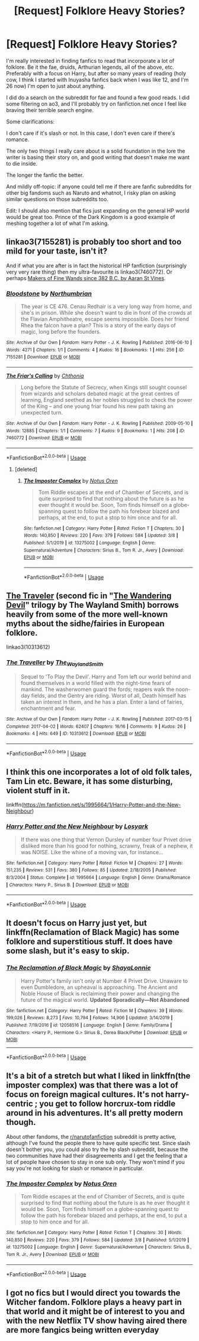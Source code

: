 #+TITLE: [Request] Folklore Heavy Stories?

* [Request] Folklore Heavy Stories?
:PROPERTIES:
:Author: Aloyse
:Score: 14
:DateUnix: 1583818907.0
:DateShort: 2020-Mar-10
:FlairText: Request
:END:
I'm really interested in finding fanfics to read that incorporate a lot of folklore. Be it the fae, druids, Arthurian legends, all of the above, etc. Preferably with a focus on Harry, but after so many years of reading (holy cow, I think I started with Inuyasha fanfics back when I was like 12, and I'm 26 now) I'm open to just about anything.

I did do a search on the subreddit for fae and found a few good reads. I did some filtering on ao3, and I'll probably try on fanfiction.net once I feel like braving their terrible search engine.

Some clarifications:

I don't care if it's slash or not. In this case, I don't even care if there's romance.

The only two things I really care about is a solid foundation in the lore the writer is basing their story on, and good writing that doesn't make me want to die inside.

The longer the fanfic the better.

And mildly off-topic: if anyone could tell me if there are fanfic subreddits for other big fandoms such as Naruto and whatnot, I risky plan on asking similar questions on those subreddits too.

Edit: I should also mention that fics just expanding on the general HP world would be great too. Prince of the Dark Kingdom is a good example of meshing together a lot of what I'm asking.


** linkao3(7155281) is probably too short and too mild for your taste, isn't it?

And if what you are after is in fact the historical HP fanfiction (surprisingly very very rare thing) then my ultra-favourite is linkao3(7460772). Or perhaps [[https://aaran-st-vines.nsns.fanficauthors.net/Makers_of_Fine_Wands_since_382_BC/index/][Makers of Fine Wands since 382 B.C. by Aaran St Vines]].
:PROPERTIES:
:Author: ceplma
:Score: 7
:DateUnix: 1583819654.0
:DateShort: 2020-Mar-10
:END:

*** [[https://archiveofourown.org/works/7155281][*/Bloodstone/*]] by [[https://www.archiveofourown.org/users/Northumbrian/pseuds/Northumbrian][/Northumbrian/]]

#+begin_quote
  The year is CE 476. Cenau Redhair is a very long way from home, and she's in prison. While she doesn't want to die in front of the crowds at the Flavian Amphitheatre, escape seems impossible. Does her friend Rhea the falcon have a plan? This is a story of the early days of magic, long before the founders.
#+end_quote

^{/Site/:} ^{Archive} ^{of} ^{Our} ^{Own} ^{*|*} ^{/Fandom/:} ^{Harry} ^{Potter} ^{-} ^{J.} ^{K.} ^{Rowling} ^{*|*} ^{/Published/:} ^{2016-06-10} ^{*|*} ^{/Words/:} ^{4271} ^{*|*} ^{/Chapters/:} ^{1/1} ^{*|*} ^{/Comments/:} ^{4} ^{*|*} ^{/Kudos/:} ^{16} ^{*|*} ^{/Bookmarks/:} ^{1} ^{*|*} ^{/Hits/:} ^{256} ^{*|*} ^{/ID/:} ^{7155281} ^{*|*} ^{/Download/:} ^{[[https://archiveofourown.org/downloads/7155281/Bloodstone.epub?updated_at=1523629844][EPUB]]} ^{or} ^{[[https://archiveofourown.org/downloads/7155281/Bloodstone.mobi?updated_at=1523629844][MOBI]]}

--------------

[[https://archiveofourown.org/works/7460772][*/The Friar's Calling/*]] by [[https://www.archiveofourown.org/users/Chthonia/pseuds/Chthonia][/Chthonia/]]

#+begin_quote
  Long before the Statute of Secrecy, when Kings still sought counsel from wizards and scholars debated magic at the great centres of learning, England seethed as her nobles struggled to check the power of the King -- and one young friar found his new path taking an unexpected turn.
#+end_quote

^{/Site/:} ^{Archive} ^{of} ^{Our} ^{Own} ^{*|*} ^{/Fandom/:} ^{Harry} ^{Potter} ^{-} ^{J.} ^{K.} ^{Rowling} ^{*|*} ^{/Published/:} ^{2009-05-10} ^{*|*} ^{/Words/:} ^{12885} ^{*|*} ^{/Chapters/:} ^{1/1} ^{*|*} ^{/Comments/:} ^{7} ^{*|*} ^{/Kudos/:} ^{9} ^{*|*} ^{/Bookmarks/:} ^{1} ^{*|*} ^{/Hits/:} ^{208} ^{*|*} ^{/ID/:} ^{7460772} ^{*|*} ^{/Download/:} ^{[[https://archiveofourown.org/downloads/7460772/The%20Friars%20Calling.epub?updated_at=1468280111][EPUB]]} ^{or} ^{[[https://archiveofourown.org/downloads/7460772/The%20Friars%20Calling.mobi?updated_at=1468280111][MOBI]]}

--------------

*FanfictionBot*^{2.0.0-beta} | [[https://github.com/tusing/reddit-ffn-bot/wiki/Usage][Usage]]
:PROPERTIES:
:Author: FanfictionBot
:Score: 3
:DateUnix: 1583819660.0
:DateShort: 2020-Mar-10
:END:

**** [deleted]
:PROPERTIES:
:Score: 1
:DateUnix: 1583877305.0
:DateShort: 2020-Mar-11
:END:

***** [[https://www.fanfiction.net/s/13275002/1/][*/The Imposter Complex/*]] by [[https://www.fanfiction.net/u/2129301/Notus-Oren][/Notus Oren/]]

#+begin_quote
  Tom Riddle escapes at the end of Chamber of Secrets, and is quite surprised to find that nothing about the future is as he ever thought it would be. Soon, Tom finds himself on a globe-spanning quest to follow the path his forebear blazed and perhaps, at the end, to put a stop to him once and for all.
#+end_quote

^{/Site/:} ^{fanfiction.net} ^{*|*} ^{/Category/:} ^{Harry} ^{Potter} ^{*|*} ^{/Rated/:} ^{Fiction} ^{T} ^{*|*} ^{/Chapters/:} ^{30} ^{*|*} ^{/Words/:} ^{140,850} ^{*|*} ^{/Reviews/:} ^{220} ^{*|*} ^{/Favs/:} ^{379} ^{*|*} ^{/Follows/:} ^{584} ^{*|*} ^{/Updated/:} ^{3/8} ^{*|*} ^{/Published/:} ^{5/1/2019} ^{*|*} ^{/id/:} ^{13275002} ^{*|*} ^{/Language/:} ^{English} ^{*|*} ^{/Genre/:} ^{Supernatural/Adventure} ^{*|*} ^{/Characters/:} ^{Sirius} ^{B.,} ^{Tom} ^{R.} ^{Jr.,} ^{Avery} ^{*|*} ^{/Download/:} ^{[[http://www.ff2ebook.com/old/ffn-bot/index.php?id=13275002&source=ff&filetype=epub][EPUB]]} ^{or} ^{[[http://www.ff2ebook.com/old/ffn-bot/index.php?id=13275002&source=ff&filetype=mobi][MOBI]]}

--------------

*FanfictionBot*^{2.0.0-beta} | [[https://github.com/tusing/reddit-ffn-bot/wiki/Usage][Usage]]
:PROPERTIES:
:Author: FanfictionBot
:Score: 1
:DateUnix: 1583877314.0
:DateShort: 2020-Mar-11
:END:


** [[https://archiveofourown.org/works/10313612/][The Traveler]] (second fic in "[[https://archiveofourown.org/series/683603][The Wandering Devil]]" trilogy by The Wayland Smith) borrows heavily from some of the more well-known myths about the sidhe/fairies in European folklore.

linkao3(10313612)
:PROPERTIES:
:Author: chiruochiba
:Score: 3
:DateUnix: 1583895446.0
:DateShort: 2020-Mar-11
:END:

*** [[https://archiveofourown.org/works/10313612][*/The Traveller/*]] by [[https://www.archiveofourown.org/users/The_Wayland_Smith/pseuds/The_Wayland_Smith][/The_Wayland_Smith/]]

#+begin_quote
  Sequel to 'To Play the Devil'. Harry and Tom left our world behind and found themselves in a world filled with the night-time fears of mankind. The washerwomen guard the fords; reapers walk the noon-day fields, and the Gentry are riding. Worst of all, Death himself has taken an interest in them, and he has a plan. Enter a land of fairies, enchantment and fear.
#+end_quote

^{/Site/:} ^{Archive} ^{of} ^{Our} ^{Own} ^{*|*} ^{/Fandom/:} ^{Harry} ^{Potter} ^{-} ^{J.} ^{K.} ^{Rowling} ^{*|*} ^{/Published/:} ^{2017-03-15} ^{*|*} ^{/Completed/:} ^{2017-04-02} ^{*|*} ^{/Words/:} ^{62407} ^{*|*} ^{/Chapters/:} ^{16/16} ^{*|*} ^{/Comments/:} ^{9} ^{*|*} ^{/Kudos/:} ^{26} ^{*|*} ^{/Bookmarks/:} ^{4} ^{*|*} ^{/Hits/:} ^{649} ^{*|*} ^{/ID/:} ^{10313612} ^{*|*} ^{/Download/:} ^{[[https://archiveofourown.org/downloads/10313612/The%20Traveller.epub?updated_at=1547738752][EPUB]]} ^{or} ^{[[https://archiveofourown.org/downloads/10313612/The%20Traveller.mobi?updated_at=1547738752][MOBI]]}

--------------

*FanfictionBot*^{2.0.0-beta} | [[https://github.com/tusing/reddit-ffn-bot/wiki/Usage][Usage]]
:PROPERTIES:
:Author: FanfictionBot
:Score: 2
:DateUnix: 1583895461.0
:DateShort: 2020-Mar-11
:END:


** I think this one incorporates a lot of old folk tales, Tam Lin etc. Beware, it has some disturbing, violent stuff in it.

linkffn([[https://m.fanfiction.net/s/1995664/1/Harry-Potter-and-the-New-Neighbour]])
:PROPERTIES:
:Author: MTheLoud
:Score: 2
:DateUnix: 1583884843.0
:DateShort: 2020-Mar-11
:END:

*** [[https://www.fanfiction.net/s/1995664/1/][*/Harry Potter and the New Neighbour/*]] by [[https://www.fanfiction.net/u/12819/Losyark][/Losyark/]]

#+begin_quote
  If there was one thing that Vernon Dursley of number four Privet drive disliked more than his good for nothing, scrawny, freak of a nephew, it was NOISE. Like the whine of a moving van, for instance...
#+end_quote

^{/Site/:} ^{fanfiction.net} ^{*|*} ^{/Category/:} ^{Harry} ^{Potter} ^{*|*} ^{/Rated/:} ^{Fiction} ^{M} ^{*|*} ^{/Chapters/:} ^{27} ^{*|*} ^{/Words/:} ^{151,235} ^{*|*} ^{/Reviews/:} ^{531} ^{*|*} ^{/Favs/:} ^{380} ^{*|*} ^{/Follows/:} ^{85} ^{*|*} ^{/Updated/:} ^{2/18/2005} ^{*|*} ^{/Published/:} ^{8/3/2004} ^{*|*} ^{/Status/:} ^{Complete} ^{*|*} ^{/id/:} ^{1995664} ^{*|*} ^{/Language/:} ^{English} ^{*|*} ^{/Genre/:} ^{Drama/Romance} ^{*|*} ^{/Characters/:} ^{Harry} ^{P.,} ^{Sirius} ^{B.} ^{*|*} ^{/Download/:} ^{[[http://www.ff2ebook.com/old/ffn-bot/index.php?id=1995664&source=ff&filetype=epub][EPUB]]} ^{or} ^{[[http://www.ff2ebook.com/old/ffn-bot/index.php?id=1995664&source=ff&filetype=mobi][MOBI]]}

--------------

*FanfictionBot*^{2.0.0-beta} | [[https://github.com/tusing/reddit-ffn-bot/wiki/Usage][Usage]]
:PROPERTIES:
:Author: FanfictionBot
:Score: 1
:DateUnix: 1583884859.0
:DateShort: 2020-Mar-11
:END:


** It doesn't focus on Harry just yet, but linkffn(Reclamation of Black Magic) has some folklore and superstitious stuff. It does have some slash, but it's easy to skip.
:PROPERTIES:
:Author: MindForgedManacle
:Score: 1
:DateUnix: 1583850807.0
:DateShort: 2020-Mar-10
:END:

*** [[https://www.fanfiction.net/s/12058516/1/][*/The Reclamation of Black Magic/*]] by [[https://www.fanfiction.net/u/5869599/ShayaLonnie][/ShayaLonnie/]]

#+begin_quote
  Harry Potter's family isn't only at Number 4 Privet Drive. Unaware to even Dumbledore, an upheaval is approaching. The Ancient and Noble House of Black is reclaiming their power and changing the future of the magical world. *Updated Sporadically---Not Abandoned*
#+end_quote

^{/Site/:} ^{fanfiction.net} ^{*|*} ^{/Category/:} ^{Harry} ^{Potter} ^{*|*} ^{/Rated/:} ^{Fiction} ^{M} ^{*|*} ^{/Chapters/:} ^{39} ^{*|*} ^{/Words/:} ^{199,026} ^{*|*} ^{/Reviews/:} ^{8,273} ^{*|*} ^{/Favs/:} ^{10,794} ^{*|*} ^{/Follows/:} ^{14,906} ^{*|*} ^{/Updated/:} ^{3/14/2019} ^{*|*} ^{/Published/:} ^{7/19/2016} ^{*|*} ^{/id/:} ^{12058516} ^{*|*} ^{/Language/:} ^{English} ^{*|*} ^{/Genre/:} ^{Family/Drama} ^{*|*} ^{/Characters/:} ^{<Harry} ^{P.,} ^{Hermione} ^{G.>} ^{Sirius} ^{B.,} ^{Dorea} ^{Black/Potter} ^{*|*} ^{/Download/:} ^{[[http://www.ff2ebook.com/old/ffn-bot/index.php?id=12058516&source=ff&filetype=epub][EPUB]]} ^{or} ^{[[http://www.ff2ebook.com/old/ffn-bot/index.php?id=12058516&source=ff&filetype=mobi][MOBI]]}

--------------

*FanfictionBot*^{2.0.0-beta} | [[https://github.com/tusing/reddit-ffn-bot/wiki/Usage][Usage]]
:PROPERTIES:
:Author: FanfictionBot
:Score: 1
:DateUnix: 1583850830.0
:DateShort: 2020-Mar-10
:END:


** It's a bit of a stretch but what I liked in linkffn(the imposter complex) was that there was a lot of focus on foreign magical cultures. It's not harry-centric ; you get to follow horcrux-tom riddle around in his adventures. It's all pretty modern though.

About other fandoms, the [[/r/narutofanfiction][r/narutofanfiction]] subreddit is pretty active, although I've found the people there to have quite specific test. Since slash doesn't bother you, you could also try the hp slash subreddit, because the two communities have had their disagreements and I get the feeling that a lot of people have chosen to stay in one sub only. They won't mind if you say you're not looking for slash or romance in particular.
:PROPERTIES:
:Author: chaossature
:Score: 1
:DateUnix: 1583871033.0
:DateShort: 2020-Mar-10
:END:

*** [[https://www.fanfiction.net/s/13275002/1/][*/The Imposter Complex/*]] by [[https://www.fanfiction.net/u/2129301/Notus-Oren][/Notus Oren/]]

#+begin_quote
  Tom Riddle escapes at the end of Chamber of Secrets, and is quite surprised to find that nothing about the future is as he ever thought it would be. Soon, Tom finds himself on a globe-spanning quest to follow the path his forebear blazed and perhaps, at the end, to put a stop to him once and for all.
#+end_quote

^{/Site/:} ^{fanfiction.net} ^{*|*} ^{/Category/:} ^{Harry} ^{Potter} ^{*|*} ^{/Rated/:} ^{Fiction} ^{T} ^{*|*} ^{/Chapters/:} ^{30} ^{*|*} ^{/Words/:} ^{140,850} ^{*|*} ^{/Reviews/:} ^{220} ^{*|*} ^{/Favs/:} ^{379} ^{*|*} ^{/Follows/:} ^{584} ^{*|*} ^{/Updated/:} ^{3/8} ^{*|*} ^{/Published/:} ^{5/1/2019} ^{*|*} ^{/id/:} ^{13275002} ^{*|*} ^{/Language/:} ^{English} ^{*|*} ^{/Genre/:} ^{Supernatural/Adventure} ^{*|*} ^{/Characters/:} ^{Sirius} ^{B.,} ^{Tom} ^{R.} ^{Jr.,} ^{Avery} ^{*|*} ^{/Download/:} ^{[[http://www.ff2ebook.com/old/ffn-bot/index.php?id=13275002&source=ff&filetype=epub][EPUB]]} ^{or} ^{[[http://www.ff2ebook.com/old/ffn-bot/index.php?id=13275002&source=ff&filetype=mobi][MOBI]]}

--------------

*FanfictionBot*^{2.0.0-beta} | [[https://github.com/tusing/reddit-ffn-bot/wiki/Usage][Usage]]
:PROPERTIES:
:Author: FanfictionBot
:Score: 1
:DateUnix: 1583871052.0
:DateShort: 2020-Mar-10
:END:


** I got no fics but I would direct you towards the Witcher fandom. Folklore plays a heavy part in that world and it might be of interest to you and with the new Netflix TV show having aired there are more fangics being written everyday
:PROPERTIES:
:Author: Quine_
:Score: 0
:DateUnix: 1583831431.0
:DateShort: 2020-Mar-10
:END:
